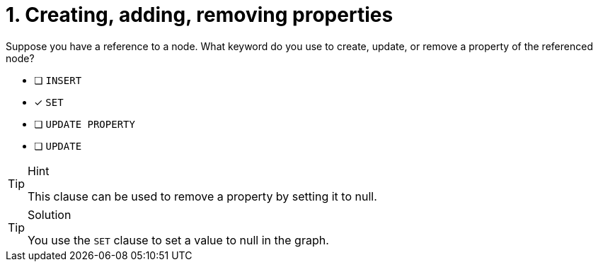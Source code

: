 [.question]
= 1. Creating, adding, removing properties

Suppose you have a reference to a node. What keyword do you use to create, update, or remove a property of the referenced node?

* [ ] `INSERT`
* [x] `SET`
* [ ] `UPDATE PROPERTY`
* [ ] `UPDATE`

[TIP,role=hint]
.Hint
====
This clause can be used to remove a property by setting it to null.
====

[TIP,role=solution]
.Solution
====
You use the `SET` clause to set a value to null in the graph.
====